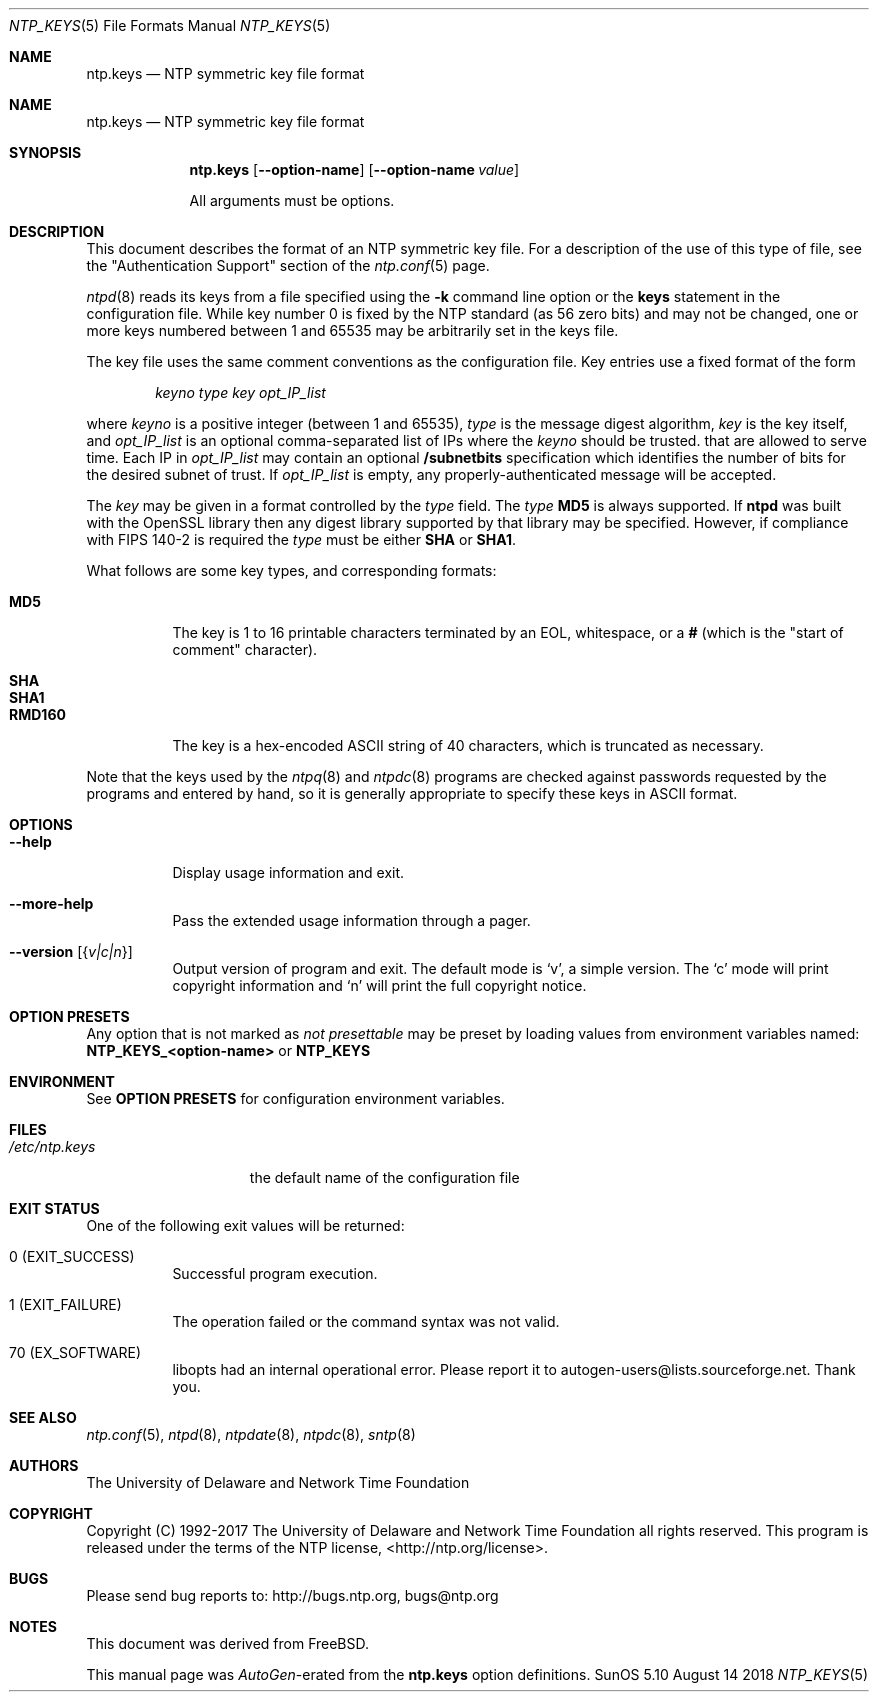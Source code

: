 .Dd August 14 2018
.Dt NTP_KEYS 5 File Formats
.Os SunOS 5.10
.\"  EDIT THIS FILE WITH CAUTION  (ntp.mdoc)
.\"
.\" $FreeBSD$
.\"
.\"  It has been AutoGen-ed  August 14, 2018 at 08:29:18 AM by AutoGen 5.18.5
.\"  From the definitions    ntp.keys.def
.\"  and the template file   agmdoc-file.tpl
.Sh NAME
.Nm ntp.keys
.Nd NTP symmetric key file format

.Sh NAME
.Nm ntp.keys
.Nd NTP symmetric key file format
.Sh SYNOPSIS
.Nm
.Op Fl \-option\-name
.Op Fl \-option\-name Ar value
.Pp
All arguments must be options.
.Pp
.Sh DESCRIPTION
This document describes the format of an NTP symmetric key file.
For a description of the use of this type of file, see the
.Qq Authentication Support
section of the
.Xr ntp.conf 5
page.
.Pp
.Xr ntpd 8
reads its keys from a file specified using the
.Fl k
command line option or the
.Ic keys
statement in the configuration file.
While key number 0 is fixed by the NTP standard
(as 56 zero bits)
and may not be changed,
one or more keys numbered between 1 and 65535
may be arbitrarily set in the keys file.
.Pp
The key file uses the same comment conventions
as the configuration file.
Key entries use a fixed format of the form
.Pp
.D1 Ar keyno type key opt_IP_list
.Pp
where
.Ar keyno
is a positive integer (between 1 and 65535),
.Ar type
is the message digest algorithm,
.Ar key
is the key itself, and
.Ar opt_IP_list
is an optional comma\-separated list of IPs
where the
.Ar keyno
should be trusted.
that are allowed to serve time.
Each IP in
.Ar opt_IP_list
may contain an optional
.Cm /subnetbits
specification which identifies the number of bits for
the desired subnet of trust.
If
.Ar opt_IP_list
is empty,
any properly\-authenticated message will be
accepted.
.Pp
The
.Ar key
may be given in a format
controlled by the
.Ar type
field.
The
.Ar type
.Li MD5
is always supported.
If
.Li ntpd
was built with the OpenSSL library
then any digest library supported by that library may be specified.
However, if compliance with FIPS 140\-2 is required the
.Ar type
must be either
.Li SHA
or
.Li SHA1 .
.Pp
What follows are some key types, and corresponding formats:
.Pp
.Bl -tag -width RMD160 -compact
.It Li MD5
The key is 1 to 16 printable characters terminated by
an EOL,
whitespace,
or
a
.Li #
(which is the "start of comment" character).
.Pp
.It Li SHA
.It Li SHA1
.It Li RMD160
The key is a hex\-encoded ASCII string of 40 characters,
which is truncated as necessary.
.El
.Pp
Note that the keys used by the
.Xr ntpq 8
and
.Xr ntpdc 8
programs are checked against passwords
requested by the programs and entered by hand,
so it is generally appropriate to specify these keys in ASCII format.
.Sh "OPTIONS"
.Bl -tag
.It Fl \-help
Display usage information and exit.
.It Fl \-more\-help
Pass the extended usage information through a pager.
.It Fl \-version Op Brq Ar v|c|n
Output version of program and exit.  The default mode is `v', a simple
version.  The `c' mode will print copyright information and `n' will
print the full copyright notice.
.El
.Sh "OPTION PRESETS"
Any option that is not marked as \fInot presettable\fP may be preset
by loading values from environment variables named:
.nf
  \fBNTP_KEYS_<option\-name>\fP or \fBNTP_KEYS\fP
.fi
.ad
.Sh "ENVIRONMENT"
See \fBOPTION PRESETS\fP for configuration environment variables.
.Sh FILES
.Bl -tag -width /etc/ntp.keys -compact
.It Pa /etc/ntp.keys
the default name of the configuration file
.El
.Sh "EXIT STATUS"
One of the following exit values will be returned:
.Bl -tag
.It 0 " (EXIT_SUCCESS)"
Successful program execution.
.It 1 " (EXIT_FAILURE)"
The operation failed or the command syntax was not valid.
.It 70 " (EX_SOFTWARE)"
libopts had an internal operational error.  Please report
it to autogen\-users@lists.sourceforge.net.  Thank you.
.El
.Sh "SEE ALSO"
.Xr ntp.conf 5 ,
.Xr ntpd 8 ,
.Xr ntpdate 8 ,
.Xr ntpdc 8 ,
.Xr sntp 8
.Sh "AUTHORS"
The University of Delaware and Network Time Foundation
.Sh "COPYRIGHT"
Copyright (C) 1992\-2017 The University of Delaware and Network Time Foundation all rights reserved.
This program is released under the terms of the NTP license, <http://ntp.org/license>.
.Sh "BUGS"
Please send bug reports to: http://bugs.ntp.org, bugs@ntp.org
.Sh NOTES
This document was derived from FreeBSD.
.Pp
This manual page was \fIAutoGen\fP\-erated from the \fBntp.keys\fP
option definitions.
